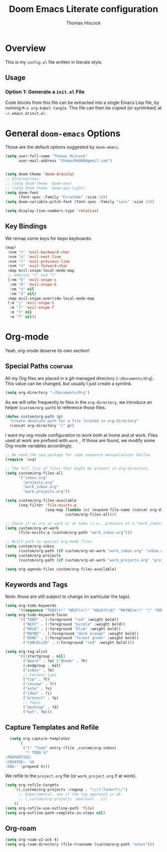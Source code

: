 #+TITLE: Doom Emacs Literate configuration
#+AUTHOR: Thomas Hiscock
#+EMAIL: thomashk000@gmail.com
#+PROPERTY: header-args :tangle config.el
#+TAGS: keys confvar

* Overview

This is my =config.el= file written in literate style.

** Usage

*** Option 1: Generate a =init.el= File

Code blocks from this file can be extracted into a single Emacs Lisp file, by
running =M-x org-babel-tangle=. This file can then be copied (or symlinked) at
=~/.emacs.d/init.el=.

* General =doom-emacs= Options

Those are the default options suggested by =doom-emacs=.

#+begin_src emacs-lisp
(setq user-full-name "Thomas Hiscock"
      user-mail-address "thomashk000@gmail.com")
#+end_src

#+begin_src emacs-lisp

(setq doom-theme 'doom-dracula)
;; Alternatives:
;; (setq doom-theme 'doom-one)
;; (setq doom-theme 'doom-ayu-light)
(setq doom-font
      (font-spec :family "FiraCode" :size 14))
(setq doom-variable-pitch-font (font-spec :family "sans" :size 14))

(setq display-line-numbers-type 'relative)
#+end_src

** Key Bindings

We remap some keys for bepo keyboards:

#+begin_src emacs-lisp
(map!
 :nvm "t" 'evil-backward-char
 :nvm "s" 'evil-next-line
 :nvm "r" 'evil-previous-line
 :nvm "n" 'evil-forward-char
 :map evil-snipe-local-mode-map
 ;; Unbinds "s" and "t"
 (:nm "k" 'evil-snipe-s
  :nm "K" 'evil-snipe-S
  :nm "s" nil
  :nm "S" nil)
 :map evil-snipe-override-local-mode-map
 (:m "j" 'evil-snipe-t
  :m "J" 'evil-snipe-T
  :m "t" nil
  :m "T" nil))
#+end_src

* Org-mode

Yeah, org-mode deserve its own section!

** Special Paths                                                    :confvar:

All my Org files are placed in a git-managed directory (=~/Documents/Org=). This
value can be changed, but usually I just create a symlink.

#+begin_src emacs-lisp
  (setq org-directory "~/Documents/Org")
#+end_src

As we will refer frequently to files in the =org-directory=, we introduce an
helper (=custom/org-path=) to reference those files.

#+begin_src emacs-lisp
  (defun custom/org-path (p)
    "Create absolute path for a file located in org-directory"
    (concat org-directory "/" p))
#+end_src

I want my org-mode configuration to work both at home and at work. Files used at
work are prefixed with =work_=. If those are found, we modify some Org-mode
variables accordingly.

#+begin_src emacs-lisp
  ;; We need the seq package for some sequence manipulations bellow.
  (require 'seq)

  ;; The full list of files that might be present in org-directory.
  (setq custom/org-files-all
        '("inbox.org"
          "projects.org"
          "work_inbox.org"
          "work_projects.org"))

  (setq custom/org-files-available
        (seq-filter 'file-exists-p
                    (seq-map (lambda (x) (expand-file-name (concat org-directory "/" x)))
                             custom/org-files-all)))

  ;; Check if we are at work or at home (i.e., presence of a "work_inbox.org" file).
  (setq custom/org-at-work
        (file-exists-p (custom/org-path "work_inbox.org")))

  ;; Build path to special org-mode files.
  (setq custom/org-inbox
        (custom/org-path (if custom/org-at-work "work_inbox.org" "inbox.org")))
  (setq custom/org-projects
        (custom/org-path (if custom/org-at-work "work_projects.org" "projects.org")))

  (setq org-agenda-files custom/org-files-available)
#+end_src

** Keywords and Tags

Note: those are still subject to change (in particular the tags).

#+begin_src emacs-lisp
  (setq org-todo-keywords
        '((sequence "TODO(t)" "NEXT(n!)" "HOLD(h!@)" "MAYBE(m!)" "|" "DONE(d!)" "CANCELLED(c@)")))
  (setq org-todo-keyword-faces
        '(("TODO" . (:foreground "red" :weight bold))
          ("NEXT" . (:foreground "purple" :weight bold))
          ("HOLD" . (:foreground "blue" :weight bold))
          ("MAYBE" . (:foreground "dark orange" :weight bold))
          ("DONE" . (:foreground "forest green" :weight bold))
          ("CANCELLED" . (:foreground "red" :weight bold))))

  (setq org-tag-alist
        '((:startgroup . nil)
          ("@work" . ?w) ("@home" . ?h)
          (:endgroup . nil)
          ("inbox" . ?b)
          ;; Content type
          ("tip" . ?t)
          ("review" . ?r)
          ("note" . ?n)
          ("idea" . ?i)
          ("project" . ?p)
          ;; Topic
          ("desktop" . ?d)
          ("hot". ?o)))
#+end_src

** Capture Templates and Refile

#+begin_src emacs-lisp
  (setq org-capture-templates
      `(
        ("t" "Todo" entry (file ,custom/org-inbox)
         "* TODO %?
:PROPERTIES:
:CREATED:  %U
:END:" :prepend t)))
#+end_src

We refile to the =project.org= file (or =work_project.org= if at work).

#+begin_src emacs-lisp
  (setq org-refile-targets
      `((,custom/org-projects :regexp . "\\(?:Tasks?\\)")
        ;; Experimental, see if the tag approach is ok
        ;; (,custom/org-projects :maxlevel . 2))
      ))
  (setq org-refile-use-outline-path 'file)
  (setq org-outline-path-complete-in-steps nil)
#+end_src

** Org-roam

#+begin_src emacs-lisp
(setq org-roam-v2-ack t)
(setq org-roam-directory (file-truename (custom/org-path "notes")))
#+end_src
